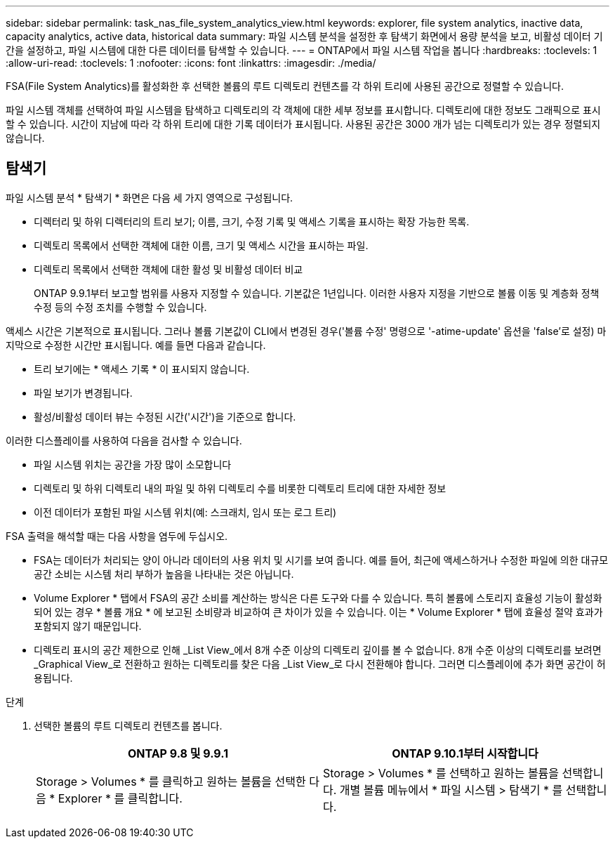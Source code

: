 ---
sidebar: sidebar 
permalink: task_nas_file_system_analytics_view.html 
keywords: explorer, file system analytics, inactive data, capacity analytics, active data, historical data 
summary: 파일 시스템 분석을 설정한 후 탐색기 화면에서 용량 분석을 보고, 비활성 데이터 기간을 설정하고, 파일 시스템에 대한 다른 데이터를 탐색할 수 있습니다. 
---
= ONTAP에서 파일 시스템 작업을 봅니다
:hardbreaks:
:toclevels: 1
:allow-uri-read: 
:toclevels: 1
:nofooter: 
:icons: font
:linkattrs: 
:imagesdir: ./media/


[role="lead"]
FSA(File System Analytics)를 활성화한 후 선택한 볼륨의 루트 디렉토리 컨텐츠를 각 하위 트리에 사용된 공간으로 정렬할 수 있습니다.

파일 시스템 객체를 선택하여 파일 시스템을 탐색하고 디렉토리의 각 객체에 대한 세부 정보를 표시합니다. 디렉토리에 대한 정보도 그래픽으로 표시할 수 있습니다. 시간이 지남에 따라 각 하위 트리에 대한 기록 데이터가 표시됩니다. 사용된 공간은 3000 개가 넘는 디렉토리가 있는 경우 정렬되지 않습니다.



== 탐색기

파일 시스템 분석 * 탐색기 * 화면은 다음 세 가지 영역으로 구성됩니다.

* 디렉터리 및 하위 디렉터리의 트리 보기; 이름, 크기, 수정 기록 및 액세스 기록을 표시하는 확장 가능한 목록.
* 디렉토리 목록에서 선택한 객체에 대한 이름, 크기 및 액세스 시간을 표시하는 파일.
* 디렉토리 목록에서 선택한 객체에 대한 활성 및 비활성 데이터 비교
+
ONTAP 9.9.1부터 보고할 범위를 사용자 지정할 수 있습니다. 기본값은 1년입니다. 이러한 사용자 지정을 기반으로 볼륨 이동 및 계층화 정책 수정 등의 수정 조치를 수행할 수 있습니다.



액세스 시간은 기본적으로 표시됩니다. 그러나 볼륨 기본값이 CLI에서 변경된 경우('볼륨 수정' 명령으로 '-atime-update' 옵션을 'false'로 설정) 마지막으로 수정한 시간만 표시됩니다. 예를 들면 다음과 같습니다.

* 트리 보기에는 * 액세스 기록 * 이 표시되지 않습니다.
* 파일 보기가 변경됩니다.
* 활성/비활성 데이터 뷰는 수정된 시간('시간')을 기준으로 합니다.


이러한 디스플레이를 사용하여 다음을 검사할 수 있습니다.

* 파일 시스템 위치는 공간을 가장 많이 소모합니다
* 디렉토리 및 하위 디렉토리 내의 파일 및 하위 디렉토리 수를 비롯한 디렉토리 트리에 대한 자세한 정보
* 이전 데이터가 포함된 파일 시스템 위치(예: 스크래치, 임시 또는 로그 트리)


FSA 출력을 해석할 때는 다음 사항을 염두에 두십시오.

* FSA는 데이터가 처리되는 양이 아니라 데이터의 사용 위치 및 시기를 보여 줍니다. 예를 들어, 최근에 액세스하거나 수정한 파일에 의한 대규모 공간 소비는 시스템 처리 부하가 높음을 나타내는 것은 아닙니다.
* Volume Explorer * 탭에서 FSA의 공간 소비를 계산하는 방식은 다른 도구와 다를 수 있습니다. 특히 볼륨에 스토리지 효율성 기능이 활성화되어 있는 경우 * 볼륨 개요 * 에 보고된 소비량과 비교하여 큰 차이가 있을 수 있습니다. 이는 * Volume Explorer * 탭에 효율성 절약 효과가 포함되지 않기 때문입니다.
* 디렉토리 표시의 공간 제한으로 인해 _List View_에서 8개 수준 이상의 디렉토리 깊이를 볼 수 없습니다. 8개 수준 이상의 디렉토리를 보려면 _Graphical View_로 전환하고 원하는 디렉토리를 찾은 다음 _List View_로 다시 전환해야 합니다. 그러면 디스플레이에 추가 화면 공간이 허용됩니다.


.단계
. 선택한 볼륨의 루트 디렉토리 컨텐츠를 봅니다.
+
[cols="2"]
|===
| ONTAP 9.8 및 9.9.1 | ONTAP 9.10.1부터 시작합니다 


| Storage > Volumes * 를 클릭하고 원하는 볼륨을 선택한 다음 * Explorer * 를 클릭합니다. | Storage > Volumes * 를 선택하고 원하는 볼륨을 선택합니다. 개별 볼륨 메뉴에서 * 파일 시스템 > 탐색기 * 를 선택합니다. 
|===

